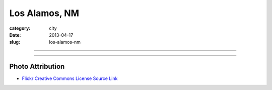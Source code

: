 Los Alamos, NM
==============

:category: city
:date: 2013-04-17
:slug: los-alamos-nm

----

.. image:: ../img/los-alamos-nm.jpg
  :width: 640px
  :height: 480px
  :alt: Los Alamos, New Mexico

----

Photo Attribution
-----------------
* `Flickr Creative Commons License Source Link <http://www.flickr.com/photos/dave-friedel/4021911638/>`_

